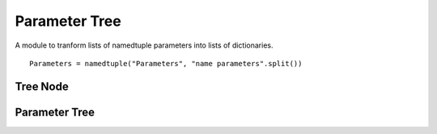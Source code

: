 Parameter Tree
==============

A module to tranform lists of namedtuple parameters into lists of dictionaries.

::

    Parameters = namedtuple("Parameters", "name parameters".split())
    
    



Tree Node
---------

.. module:: apetools.lexicographers.parametertree
.. autosummary::
   :toctree: api

   TreeNode
   TreeNode.__str__



Parameter Tree
--------------

.. autosummary::
   :toctree: api

   ParameterTree
   ParameterTree.tree
   ParameterTree.paths
   ParameterTree._traverse

